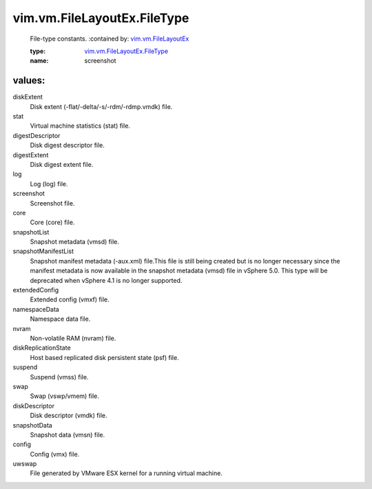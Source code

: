 .. _vim.vm.FileLayoutEx: ../../../vim/vm/FileLayoutEx.rst

.. _vim.vm.FileLayoutEx.FileType: ../../../vim/vm/FileLayoutEx/FileType.rst

vim.vm.FileLayoutEx.FileType
============================
  File-type constants.
  :contained by: `vim.vm.FileLayoutEx`_

  :type: `vim.vm.FileLayoutEx.FileType`_

  :name: screenshot

values:
--------

diskExtent
   Disk extent (-flat/-delta/-s/-rdm/-rdmp.vmdk) file.

stat
   Virtual machine statistics (stat) file.

digestDescriptor
   Disk digest descriptor file.

digestExtent
   Disk digest extent file.

log
   Log (log) file.

screenshot
   Screenshot file.

core
   Core (core) file.

snapshotList
   Snapshot metadata (vmsd) file.

snapshotManifestList
   Snapshot manifest metadata (-aux.xml) file.This file is still being created but is no longer necessary since the manifest metadata is now available in the snapshot metadata (vmsd) file in vSphere 5.0. This type will be deprecated when vSphere 4.1 is no longer supported.

extendedConfig
   Extended config (vmxf) file.

namespaceData
   Namespace data file.

nvram
   Non-volatile RAM (nvram) file.

diskReplicationState
   Host based replicated disk persistent state (psf) file.

suspend
   Suspend (vmss) file.

swap
   Swap (vswp/vmem) file.

diskDescriptor
   Disk descriptor (vmdk) file.

snapshotData
   Snapshot data (vmsn) file.

config
   Config (vmx) file.

uwswap
   File generated by VMware ESX kernel for a running virtual machine.
